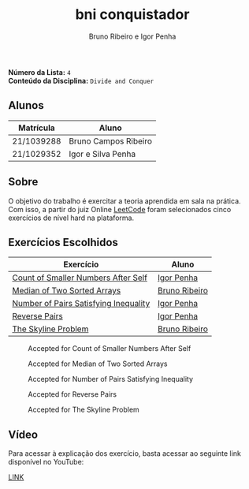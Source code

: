 #+TITLE: bni conquistador
#+AUTHOR: Bruno Ribeiro e Igor Penha

*Número da Lista:* =4= \\
*Conteúdo da Disciplina:* =Divide and Conquer=

** Alunos

| Matrícula  | Aluno                |
|------------+----------------------|
| 21/1039288 | Bruno Campos Ribeiro |
| 21/1029352 | Igor e Silva Penha   |
|------------+----------------------|

** Sobre

O objetivo do trabalho é exercitar a teoria aprendida em sala na
prática. Com isso, a partir do juiz Online [[https://leetcode.com][LeetCode]] foram selecionados
cinco exercícios de nível hard na plataforma.

** Exercícios Escolhidos

| Exercício                             | Aluno         |
|---------------------------------------+---------------|
| [[https://leetcode.com/problems/count-of-smaller-numbers-after-self/?envType=problem-list-v2&envId=divide-and-conquer][Count of Smaller Numbers After Self]]   | [[https://github.com/igorpenhaa][Igor Penha]]    |
| [[https://leetcode.com/problems/median-of-two-sorted-arrays/description/?envType=problem-list-v2&envId=divide-and-conquer][Median of Two Sorted Arrays]]           | [[https://github.com/BrunoRiibeiro][Bruno Ribeiro]] |
| [[https://leetcode.com/problems/number-of-pairs-satisfying-inequality/][Number of Pairs Satisfying Inequality]] | [[https://github.com/igorpenhaa][Igor Penha]]    |
| [[https://leetcode.com/problems/reverse-pairs/?envType=problem-list-v2&envId=divide-and-conquer][Reverse Pairs]]                         | [[https://github.com/igorpenhaa][Igor Penha]]    |
| [[https://leetcode.com/problems/the-skyline-problem/description/][The Skyline Problem]]                   | [[https://github.com/BrunoRiibeiro][Bruno Ribeiro]] |
|---------------------------------------+---------------|

#+CAPTION: Accepted for Count of Smaller Numbers After Self
#+NAME: accepted-1
[[./img/accepted-1.png]]

#+CAPTION: Accepted for Median of Two Sorted Arrays
#+NAME: accepted-4
[[./img/accepted-4.png]]

#+CAPTION: Accepted for Number of Pairs Satisfying Inequality
#+NAME: accepted-5
[[./img/accepted-5.png]]

#+CAPTION: Accepted for Reverse Pairs
#+NAME: accepted-3
[[./img/accepted-3.png]]

#+CAPTION: Accepted for The Skyline Problem
#+NAME: accepted-218
[[./img/accepted-218.png]]

** Vídeo

Para acessar à explicação dos exercício, basta acessar ao seguinte link
disponível no YouTube:

[[https://youtu.be/n9SlAheJzNA][LINK]]
